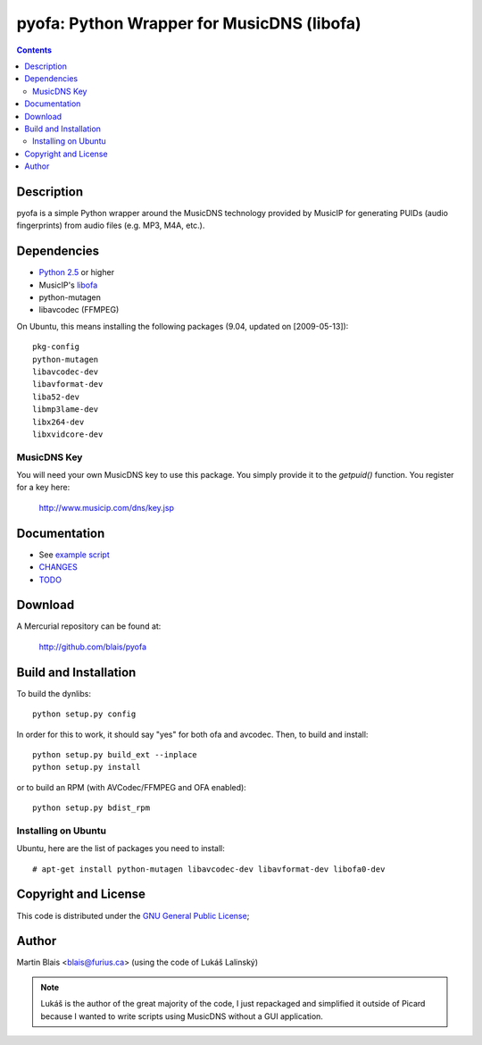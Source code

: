 .. -*- coding: utf-8 -*-

==================================================
   pyofa: Python Wrapper for MusicDNS  (libofa)
==================================================

.. contents::
..
    1  Description
    2  Dependencies
      2.1  MusicDNS Key
    3  Documentation
    4  Download
    5  Build and Installation
      5.1  Installing on Ubuntu
    6  Copyright and License
    7  Author

Description
===========

pyofa is a simple Python wrapper around the MusicDNS technology
provided by MusicIP for generating PUIDs (audio fingerprints) from
audio files (e.g. MP3, M4A, etc.).


Dependencies
============

- `Python 2.5 <http://python.org>`_ or higher
- MusicIP's `libofa <http://www.musicip.com/dns>`_
- python-mutagen
- libavcodec (FFMPEG)

On Ubuntu, this means installing the following packages (9.04, updated
on [2009-05-13])::

  pkg-config
  python-mutagen
  libavcodec-dev
  libavformat-dev
  liba52-dev
  libmp3lame-dev
  libx264-dev
  libxvidcore-dev


MusicDNS Key
------------

You will need your own MusicDNS key to use this package. You simply
provide it to the `getpuid()` function. You register for a key here:

  http://www.musicip.com/dns/key.jsp


Documentation
=============

- See `example script <bin/musicdns-getpuid>`_
- `CHANGES <CHANGES>`_
- `TODO <TODO>`_


Download
========

A Mercurial repository can be found at:

  http://github.com/blais/pyofa



Build and Installation
======================

To build the dynlibs::

  python setup.py config

In order for this to work, it should say "yes" for both ofa and
avcodec. Then, to build and install::

  python setup.py build_ext --inplace
  python setup.py install

or to build an RPM (with AVCodec/FFMPEG and OFA enabled)::

  python setup.py bdist_rpm


Installing on Ubuntu
--------------------
Ubuntu, here are the list of packages you need to install::

  # apt-get install python-mutagen libavcodec-dev libavformat-dev libofa0-dev


Copyright and License
=====================

This code is distributed under the `GNU General Public License <COPYING>`_;


Author
======

Martin Blais <blais@furius.ca>
(using the code of Lukáš Lalinský)

.. note::

   Lukáš is the author of the great majority of the code, I just
   repackaged and simplified it outside of Picard because I wanted to
   write scripts using MusicDNS without a GUI application.
